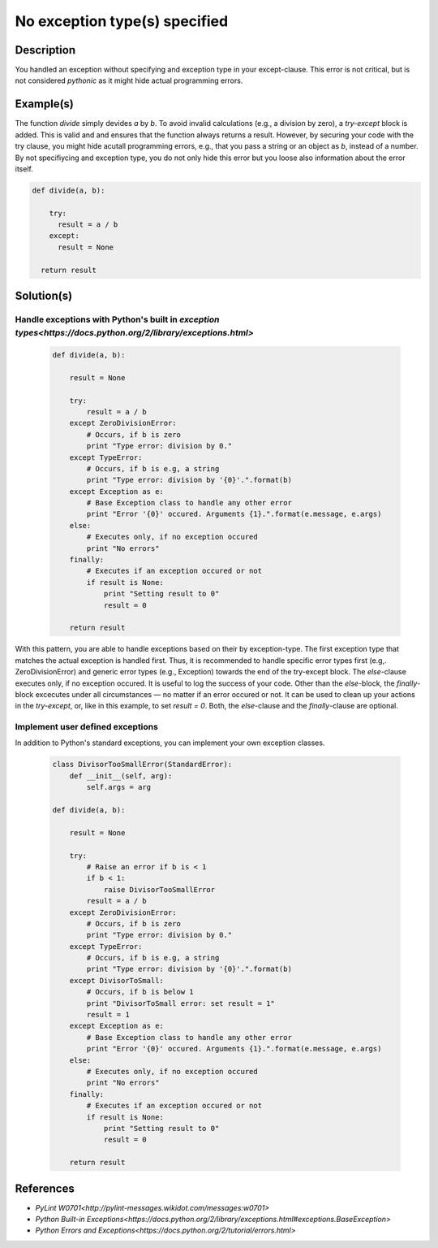 ==============================
No exception type(s) specified
==============================

Description
===========

You handled an exception without specifying and exception type in your except-clause. This error is not critical, but is not considered `pythonic` as it might hide actual programming errors.

Example(s)
==========

The function `divide` simply devides `a` by `b`. To avoid invalid calculations (e.g., a division by zero), a `try-except` block is added. This is valid and and ensures that the function always returns a result. However, by securing your code with the try clause, you might hide acutall programming errors, e.g., that you pass a string or an object as `b`, instead of a number. By not specifiycing and exception type, you do not only hide this error but you loose also information about the error itself.

.. code:: python

    def divide(a, b):
    
        try:
          result = a / b
        except:
          result = None
          
      return result

Solution(s)
===========

Handle exceptions with Python's built in `exception types<https://docs.python.org/2/library/exceptions.html>`
-------------------------------------------------------------------------------------------------------------

    .. code:: python

        def divide(a, b):
        
            result = None
        
            try:
                result = a / b
            except ZeroDivisionError:
                # Occurs, if b is zero
                print "Type error: division by 0."
            except TypeError:
                # Occurs, if b is e.g, a string
                print "Type error: division by '{0}'.".format(b)
            except Exception as e:
                # Base Exception class to handle any other error
                print "Error '{0}' occured. Arguments {1}.".format(e.message, e.args)
            else:
                # Executes only, if no exception occured
                print "No errors"
            finally:  
                # Executes if an exception occured or not
                if result is None:
                    print "Setting result to 0"
                    result = 0
            
            return result
            
With this pattern, you are able to handle exceptions based on their by exception-type. The first exception type that matches the actual exception is handled first. Thus, it is recommended to handle specific error types first (e.g,. ZeroDivisionError) and generic error types (e.g., Exception) towards the end of the try-except block. The `else`-clause executes only, if no exception occured. It is useful to log the success of your code. Other than the `else`-block, the `finally`-block excecutes under all circumstances — no matter if an error occured or not. It can be used to clean up your actions in the `try-except`, or, like in this example, to set `result = 0`. Both, the `else`-clause and the `finally`-clause are optional.

Implement user defined exceptions
---------------------------------

In addition to Python's standard exceptions, you can implement your own exception classes. 

    .. code:: python
    
        class DivisorTooSmallError(StandardError):
            def __init__(self, arg):
                self.args = arg
    
        def divide(a, b):
        
            result = None
        
            try:
                # Raise an error if b is < 1
                if b < 1:
                    raise DivisorTooSmallError
                result = a / b    
            except ZeroDivisionError:
                # Occurs, if b is zero
                print "Type error: division by 0."
            except TypeError:
                # Occurs, if b is e.g, a string
                print "Type error: division by '{0}'.".format(b)
            except DivisorToSmall:
                # Occurs, if b is below 1
                print "DivisorToSmall error: set result = 1"
                result = 1
            except Exception as e:
                # Base Exception class to handle any other error
                print "Error '{0}' occured. Arguments {1}.".format(e.message, e.args)
            else:
                # Executes only, if no exception occured
                print "No errors"
            finally:  
                # Executes if an exception occured or not
                if result is None:
                    print "Setting result to 0"
                    result = 0
            
            return result
    
References
==========
- `PyLint W0701<http://pylint-messages.wikidot.com/messages:w0701>`
- `Python Built-in Exceptions<https://docs.python.org/2/library/exceptions.html#exceptions.BaseException>`
- `Python Errors and Exceptions<https://docs.python.org/2/tutorial/errors.html>`
